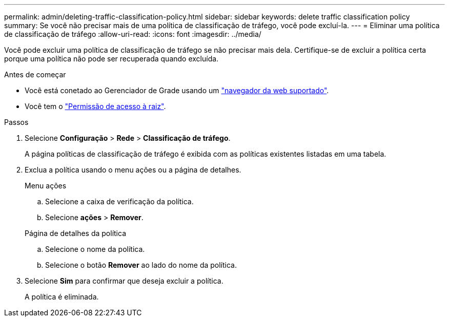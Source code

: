---
permalink: admin/deleting-traffic-classification-policy.html 
sidebar: sidebar 
keywords: delete traffic classification policy 
summary: Se você não precisar mais de uma política de classificação de tráfego, você pode excluí-la. 
---
= Eliminar uma política de classificação de tráfego
:allow-uri-read: 
:icons: font
:imagesdir: ../media/


[role="lead"]
Você pode excluir uma política de classificação de tráfego se não precisar mais dela. Certifique-se de excluir a política certa porque uma política não pode ser recuperada quando excluída.

.Antes de começar
* Você está conetado ao Gerenciador de Grade usando um link:../admin/web-browser-requirements.html["navegador da web suportado"].
* Você tem o link:admin-group-permissions.html["Permissão de acesso à raiz"].


.Passos
. Selecione *Configuração* > *Rede* > *Classificação de tráfego*.
+
A página políticas de classificação de tráfego é exibida com as políticas existentes listadas em uma tabela.

. Exclua a política usando o menu ações ou a página de detalhes.
+
[role="tabbed-block"]
====
.Menu ações
--
.. Selecione a caixa de verificação da política.
.. Selecione *ações* > *Remover*.


--
.Página de detalhes da política
--
.. Selecione o nome da política.
.. Selecione o botão *Remover* ao lado do nome da política.


--
====
. Selecione *Sim* para confirmar que deseja excluir a política.
+
A política é eliminada.


